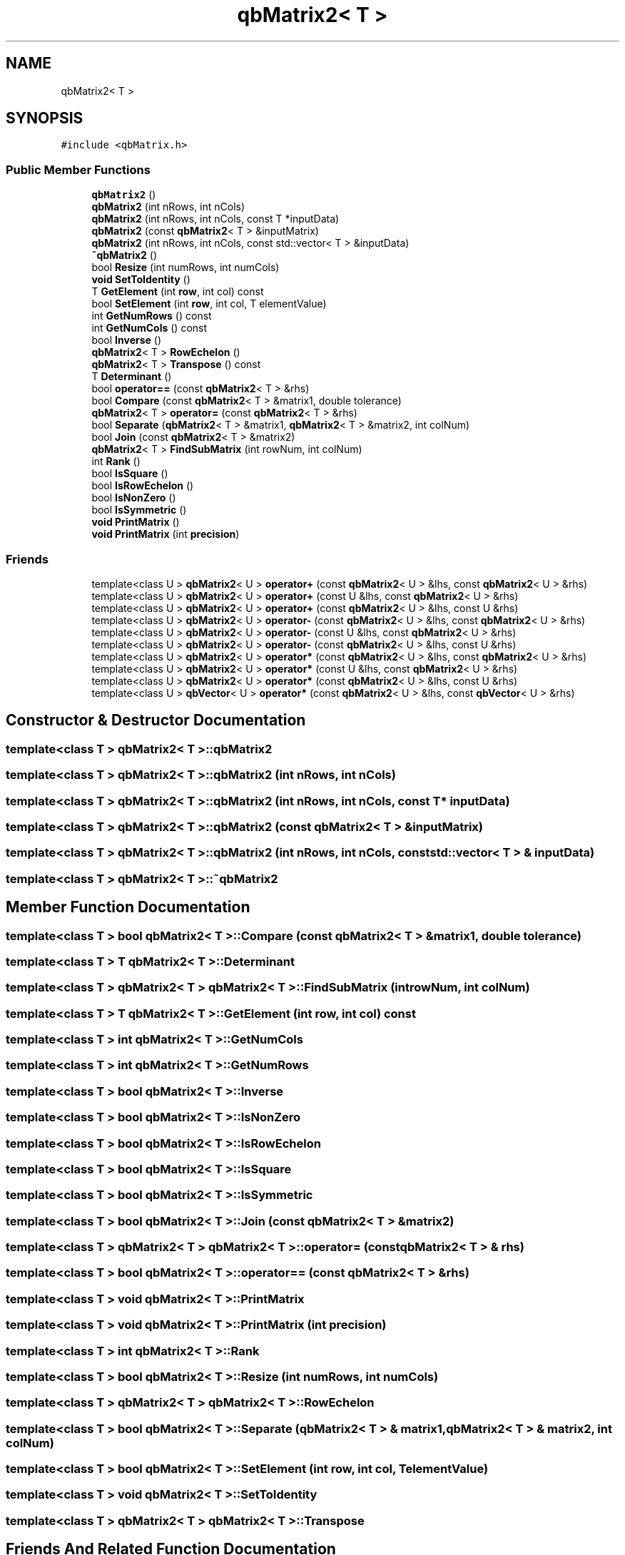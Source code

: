 .TH "qbMatrix2< T >" 3 "Mon Jan 24 2022" "Version 1.0" "RayTracer" \" -*- nroff -*-
.ad l
.nh
.SH NAME
qbMatrix2< T >
.SH SYNOPSIS
.br
.PP
.PP
\fC#include <qbMatrix\&.h>\fP
.SS "Public Member Functions"

.in +1c
.ti -1c
.RI "\fBqbMatrix2\fP ()"
.br
.ti -1c
.RI "\fBqbMatrix2\fP (int nRows, int nCols)"
.br
.ti -1c
.RI "\fBqbMatrix2\fP (int nRows, int nCols, const T *inputData)"
.br
.ti -1c
.RI "\fBqbMatrix2\fP (const \fBqbMatrix2\fP< T > &inputMatrix)"
.br
.ti -1c
.RI "\fBqbMatrix2\fP (int nRows, int nCols, const std::vector< T > &inputData)"
.br
.ti -1c
.RI "\fB~qbMatrix2\fP ()"
.br
.ti -1c
.RI "bool \fBResize\fP (int numRows, int numCols)"
.br
.ti -1c
.RI "\fBvoid\fP \fBSetToIdentity\fP ()"
.br
.ti -1c
.RI "T \fBGetElement\fP (int \fBrow\fP, int col) const"
.br
.ti -1c
.RI "bool \fBSetElement\fP (int \fBrow\fP, int col, T elementValue)"
.br
.ti -1c
.RI "int \fBGetNumRows\fP () const"
.br
.ti -1c
.RI "int \fBGetNumCols\fP () const"
.br
.ti -1c
.RI "bool \fBInverse\fP ()"
.br
.ti -1c
.RI "\fBqbMatrix2\fP< T > \fBRowEchelon\fP ()"
.br
.ti -1c
.RI "\fBqbMatrix2\fP< T > \fBTranspose\fP () const"
.br
.ti -1c
.RI "T \fBDeterminant\fP ()"
.br
.ti -1c
.RI "bool \fBoperator==\fP (const \fBqbMatrix2\fP< T > &rhs)"
.br
.ti -1c
.RI "bool \fBCompare\fP (const \fBqbMatrix2\fP< T > &matrix1, double tolerance)"
.br
.ti -1c
.RI "\fBqbMatrix2\fP< T > \fBoperator=\fP (const \fBqbMatrix2\fP< T > &rhs)"
.br
.ti -1c
.RI "bool \fBSeparate\fP (\fBqbMatrix2\fP< T > &matrix1, \fBqbMatrix2\fP< T > &matrix2, int colNum)"
.br
.ti -1c
.RI "bool \fBJoin\fP (const \fBqbMatrix2\fP< T > &matrix2)"
.br
.ti -1c
.RI "\fBqbMatrix2\fP< T > \fBFindSubMatrix\fP (int rowNum, int colNum)"
.br
.ti -1c
.RI "int \fBRank\fP ()"
.br
.ti -1c
.RI "bool \fBIsSquare\fP ()"
.br
.ti -1c
.RI "bool \fBIsRowEchelon\fP ()"
.br
.ti -1c
.RI "bool \fBIsNonZero\fP ()"
.br
.ti -1c
.RI "bool \fBIsSymmetric\fP ()"
.br
.ti -1c
.RI "\fBvoid\fP \fBPrintMatrix\fP ()"
.br
.ti -1c
.RI "\fBvoid\fP \fBPrintMatrix\fP (int \fBprecision\fP)"
.br
.in -1c
.SS "Friends"

.in +1c
.ti -1c
.RI "template<class U > \fBqbMatrix2\fP< U > \fBoperator+\fP (const \fBqbMatrix2\fP< U > &lhs, const \fBqbMatrix2\fP< U > &rhs)"
.br
.ti -1c
.RI "template<class U > \fBqbMatrix2\fP< U > \fBoperator+\fP (const U &lhs, const \fBqbMatrix2\fP< U > &rhs)"
.br
.ti -1c
.RI "template<class U > \fBqbMatrix2\fP< U > \fBoperator+\fP (const \fBqbMatrix2\fP< U > &lhs, const U &rhs)"
.br
.ti -1c
.RI "template<class U > \fBqbMatrix2\fP< U > \fBoperator\-\fP (const \fBqbMatrix2\fP< U > &lhs, const \fBqbMatrix2\fP< U > &rhs)"
.br
.ti -1c
.RI "template<class U > \fBqbMatrix2\fP< U > \fBoperator\-\fP (const U &lhs, const \fBqbMatrix2\fP< U > &rhs)"
.br
.ti -1c
.RI "template<class U > \fBqbMatrix2\fP< U > \fBoperator\-\fP (const \fBqbMatrix2\fP< U > &lhs, const U &rhs)"
.br
.ti -1c
.RI "template<class U > \fBqbMatrix2\fP< U > \fBoperator*\fP (const \fBqbMatrix2\fP< U > &lhs, const \fBqbMatrix2\fP< U > &rhs)"
.br
.ti -1c
.RI "template<class U > \fBqbMatrix2\fP< U > \fBoperator*\fP (const U &lhs, const \fBqbMatrix2\fP< U > &rhs)"
.br
.ti -1c
.RI "template<class U > \fBqbMatrix2\fP< U > \fBoperator*\fP (const \fBqbMatrix2\fP< U > &lhs, const U &rhs)"
.br
.ti -1c
.RI "template<class U > \fBqbVector\fP< U > \fBoperator*\fP (const \fBqbMatrix2\fP< U > &lhs, const \fBqbVector\fP< U > &rhs)"
.br
.in -1c
.SH "Constructor & Destructor Documentation"
.PP 
.SS "template<class T > \fBqbMatrix2\fP< T >\fB::qbMatrix2\fP"

.SS "template<class T > \fBqbMatrix2\fP< T >\fB::qbMatrix2\fP (int nRows, int nCols)"

.SS "template<class T > \fBqbMatrix2\fP< T >\fB::qbMatrix2\fP (int nRows, int nCols, const T * inputData)"

.SS "template<class T > \fBqbMatrix2\fP< T >\fB::qbMatrix2\fP (const \fBqbMatrix2\fP< T > & inputMatrix)"

.SS "template<class T > \fBqbMatrix2\fP< T >\fB::qbMatrix2\fP (int nRows, int nCols, const std::vector< T > & inputData)"

.SS "template<class T > \fBqbMatrix2\fP< T >::~\fBqbMatrix2\fP"

.SH "Member Function Documentation"
.PP 
.SS "template<class T > bool \fBqbMatrix2\fP< T >::Compare (const \fBqbMatrix2\fP< T > & matrix1, double tolerance)"

.SS "template<class T > T \fBqbMatrix2\fP< T >::Determinant"

.SS "template<class T > \fBqbMatrix2\fP< T > \fBqbMatrix2\fP< T >::FindSubMatrix (int rowNum, int colNum)"

.SS "template<class T > T \fBqbMatrix2\fP< T >::GetElement (int row, int col) const"

.SS "template<class T > int \fBqbMatrix2\fP< T >::GetNumCols"

.SS "template<class T > int \fBqbMatrix2\fP< T >::GetNumRows"

.SS "template<class T > bool \fBqbMatrix2\fP< T >::Inverse"

.SS "template<class T > bool \fBqbMatrix2\fP< T >::IsNonZero"

.SS "template<class T > bool \fBqbMatrix2\fP< T >::IsRowEchelon"

.SS "template<class T > bool \fBqbMatrix2\fP< T >::IsSquare"

.SS "template<class T > bool \fBqbMatrix2\fP< T >::IsSymmetric"

.SS "template<class T > bool \fBqbMatrix2\fP< T >::Join (const \fBqbMatrix2\fP< T > & matrix2)"

.SS "template<class T > \fBqbMatrix2\fP< T > \fBqbMatrix2\fP< T >::operator= (const \fBqbMatrix2\fP< T > & rhs)"

.SS "template<class T > bool \fBqbMatrix2\fP< T >::operator== (const \fBqbMatrix2\fP< T > & rhs)"

.SS "template<class T > \fBvoid\fP \fBqbMatrix2\fP< T >::PrintMatrix"

.SS "template<class T > \fBvoid\fP \fBqbMatrix2\fP< T >::PrintMatrix (int precision)"

.SS "template<class T > int \fBqbMatrix2\fP< T >::Rank"

.SS "template<class T > bool \fBqbMatrix2\fP< T >::Resize (int numRows, int numCols)"

.SS "template<class T > \fBqbMatrix2\fP< T > \fBqbMatrix2\fP< T >::RowEchelon"

.SS "template<class T > bool \fBqbMatrix2\fP< T >::Separate (\fBqbMatrix2\fP< T > & matrix1, \fBqbMatrix2\fP< T > & matrix2, int colNum)"

.SS "template<class T > bool \fBqbMatrix2\fP< T >::SetElement (int row, int col, T elementValue)"

.SS "template<class T > \fBvoid\fP \fBqbMatrix2\fP< T >::SetToIdentity"

.SS "template<class T > \fBqbMatrix2\fP< T > \fBqbMatrix2\fP< T >::Transpose"

.SH "Friends And Related Function Documentation"
.PP 
.SS "template<class T > template<class U > \fBqbMatrix2\fP< U > operator* (const \fBqbMatrix2\fP< U > & lhs, const \fBqbMatrix2\fP< U > & rhs)\fC [friend]\fP"

.SS "template<class T > template<class U > \fBqbVector\fP< U > operator* (const \fBqbMatrix2\fP< U > & lhs, const \fBqbVector\fP< U > & rhs)\fC [friend]\fP"

.SS "template<class T > template<class U > \fBqbMatrix2\fP< U > operator* (const \fBqbMatrix2\fP< U > & lhs, const U & rhs)\fC [friend]\fP"

.SS "template<class T > template<class U > \fBqbMatrix2\fP< U > operator* (const U & lhs, const \fBqbMatrix2\fP< U > & rhs)\fC [friend]\fP"

.SS "template<class T > template<class U > \fBqbMatrix2\fP< U > operator+ (const \fBqbMatrix2\fP< U > & lhs, const \fBqbMatrix2\fP< U > & rhs)\fC [friend]\fP"

.SS "template<class T > template<class U > \fBqbMatrix2\fP< U > operator+ (const \fBqbMatrix2\fP< U > & lhs, const U & rhs)\fC [friend]\fP"

.SS "template<class T > template<class U > \fBqbMatrix2\fP< U > operator+ (const U & lhs, const \fBqbMatrix2\fP< U > & rhs)\fC [friend]\fP"

.SS "template<class T > template<class U > \fBqbMatrix2\fP< U > operator\- (const \fBqbMatrix2\fP< U > & lhs, const \fBqbMatrix2\fP< U > & rhs)\fC [friend]\fP"

.SS "template<class T > template<class U > \fBqbMatrix2\fP< U > operator\- (const \fBqbMatrix2\fP< U > & lhs, const U & rhs)\fC [friend]\fP"

.SS "template<class T > template<class U > \fBqbMatrix2\fP< U > operator\- (const U & lhs, const \fBqbMatrix2\fP< U > & rhs)\fC [friend]\fP"


.SH "Author"
.PP 
Generated automatically by Doxygen for RayTracer from the source code\&.
